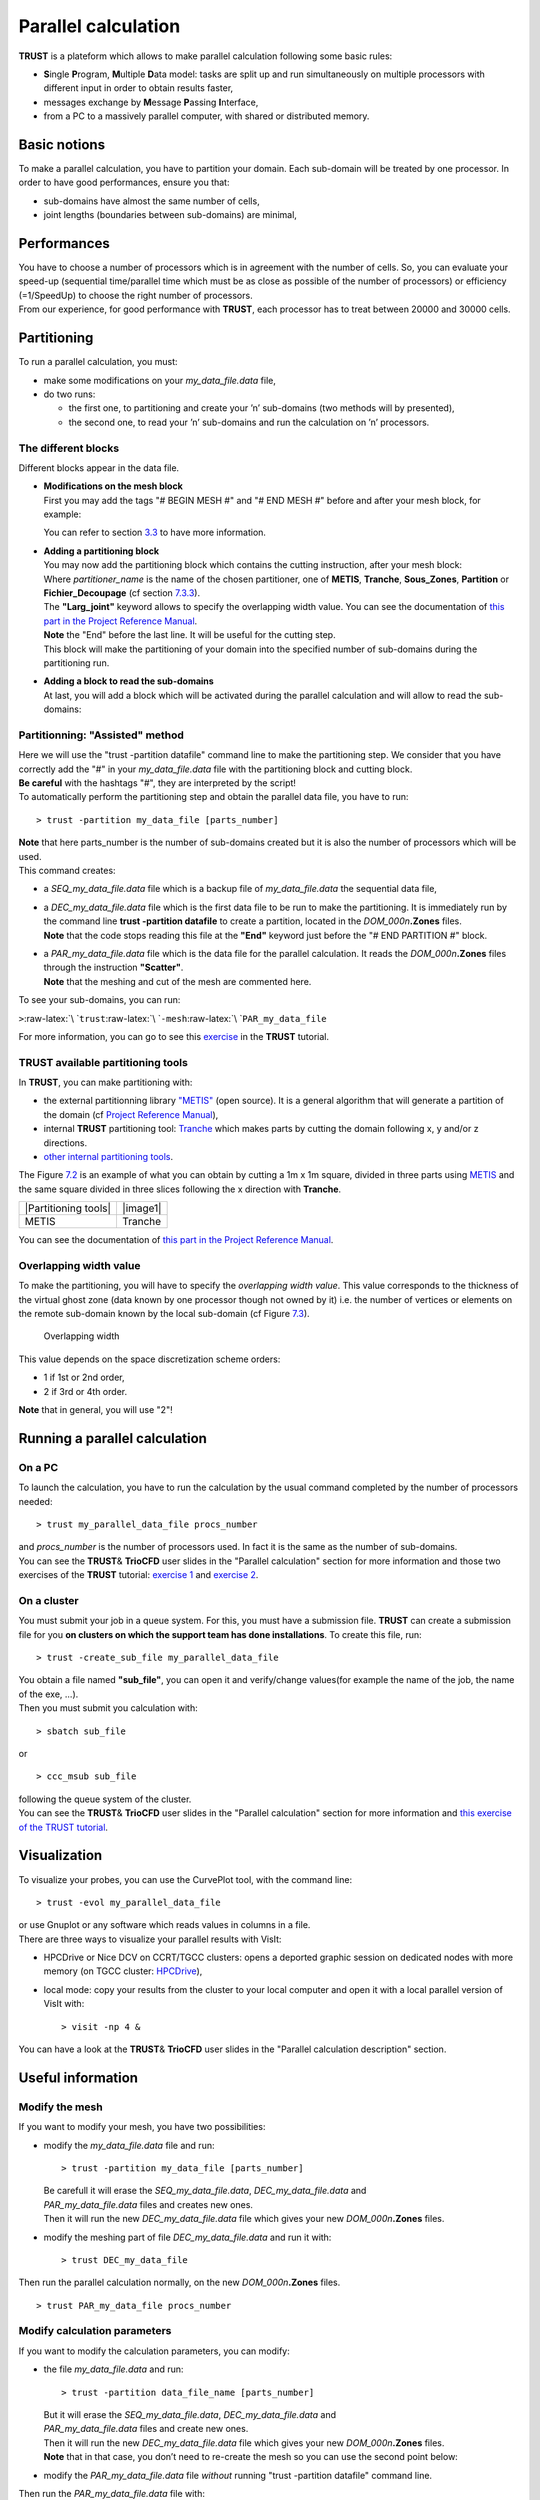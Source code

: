 Parallel calculation
====================

**TRUST** is a plateform which allows to make parallel calculation
following some basic rules:

-  **S**\ ingle **P**\ rogram, **M**\ ultiple **D**\ ata model: tasks
   are split up and run simultaneously on multiple processors with
   different input in order to obtain results faster,

-  messages exchange by **M**\ essage **P**\ assing **I**\ nterface,

-  from a PC to a massively parallel computer, with shared or
   distributed memory.

Basic notions
-------------

To make a parallel calculation, you have to partition your domain. Each
sub-domain will be treated by one processor. In order to have good
performances, ensure you that:

-  sub-domains have almost the same number of cells,

-  joint lengths (boundaries between sub-domains) are minimal,

Performances
------------

| You have to choose a number of processors which is in agreement with
  the number of cells. So, you can evaluate your speed-up (sequential
  time/parallel time which must be as close as possible of the number of
  processors) or efficiency (=1/SpeedUp) to choose the right number of
  processors.
| From our experience, for good performance with **TRUST**, each
  processor has to treat between 20000 and 30000 cells.

Partitioning
------------

To run a parallel calculation, you must:

-  make some modifications on your *my_data_file.data* file,

-  do two runs:

   -  the first one, to partitioning and create your ’n’ sub-domains
      (two methods will by presented),

   -  the second one, to read your ’n’ sub-domains and run the
      calculation on ’n’ processors.

.. _decjdd:

The different blocks
~~~~~~~~~~~~~~~~~~~~

Different blocks appear in the data file.

-  | **Modifications on the mesh block**
   | First you may add the tags "# BEGIN MESH #" and "# END MESH #"
     before and after your mesh block, for example:

   .. container:: center

   You can refer to section `3.3 <#Mesh>`__ to have more information.

-  | **Adding a partitioning block**
   | You may now add the partitioning block which contains the cutting
     instruction, after your mesh block:

   .. container:: center

   | Where *partitioner_name* is the name of the chosen partitioner, one
     of **METIS**, **Tranche**, **Sous_Zones**, **Partition** or
     **Fichier_Decoupage** (cf section `7.3.3 <#partitioner>`__).
   | The **"Larg_joint"** keyword allows to specify the overlapping
     width value. You can see the documentation of `this part in the
     Project Reference Manual <TRUST_Reference_Manual.pdf#partition>`__.
   | **Note** the "End" before the last line. It will be useful for the
     cutting step.
   | This block will make the partitioning of your domain into the
     specified number of sub-domains during the partitioning run.

-  | **Adding a block to read the sub-domains**
   | At last, you will add a block which will be activated during the
     parallel calculation and will allow to read the sub-domains:

   .. container:: center

.. _makePARdata:

Partitionning: "Assisted" method
~~~~~~~~~~~~~~~~~~~~~~~~~~~~~~~~

| Here we will use the "trust -partition datafile" command line to make
  the partitioning step. We consider that you have correctly add the "#"
  in your *my_data_file.data* file with the partitioning block and
  cutting block.
| **Be careful** with the hashtags "#", they are interpreted by the
  script!
| To automatically perform the partitioning step and obtain the parallel
  data file, you have to run:

::

   > trust -partition my_data_file [parts_number]

| **Note** that here parts_number is the number of sub-domains created
  but it is also the number of processors which will be used.
| This command creates:

-  a *SEQ_my_data_file.data* file which is a backup file of
   *my_data_file.data* the sequential data file,

-  | a *DEC_my_data_file.data* file which is the first data file to be
     run to make the partitioning. It is immediately run by the command
     line **trust -partition datafile** to create a partition, located
     in the *DOM_000n*\ **.Zones** files.
   | **Note** that the code stops reading this file at the **"End"**
     keyword just before the "# END PARTITION #" block.

-  | a *PAR_my_data_file.data* file which is the data file for the
     parallel calculation. It reads the *DOM_000n*\ **.Zones** files
     through the instruction **"Scatter"**.
   | **Note** that the meshing and cut of the mesh are commented here.

To see your sub-domains, you can run:

``>``\ :raw-latex:`\ `\ ``trust``\ :raw-latex:`\ `\ ``-mesh``\ :raw-latex:`\ `\ ``PAR_my_data_file``

For more information, you can go to see this
`exercise <TRUST_tutorial.pdf#exo_para_2>`__ in the **TRUST** tutorial.

.. _partitioner:

**TRUST** available partitioning tools
~~~~~~~~~~~~~~~~~~~~~~~~~~~~~~~~~~~~~~

In **TRUST**, you can make partitioning with:

-  the external partitionning library
   `"METIS" <http://glaros.dtc.umn.edu/gkhome/views/metis>`__ (open
   source). It is a general algorithm that will generate a partition of
   the domain (cf `Project Reference
   Manual <TRUST_Reference_Manual.pdf#partitionneurmetis>`__),

   .. container:: center

-  internal **TRUST** partitioning tool:
   `Tranche <TRUST_Reference_Manual.pdf#partitionneurtranche>`__ which
   makes parts by cutting the domain following x, y and/or z directions.

   .. container:: center

-  `other internal partitioning
   tools <TRUST_Reference_Manual.pdf#partitionneurderiv>`__.

The Figure `7.2 <#partitioning>`__ is an example of what you can obtain
by cutting a 1m x 1m square, divided in three parts using
`METIS <http://glaros.dtc.umn.edu/gkhome/views/metis>`__ and the same
square divided in three slices following the x direction with
**Tranche**.

.. container:: centering

   ==================== ========
   |Partitioning tools|  |image1|
   METIS                 Tranche
   ==================== ========

You can see the documentation of `this part in the Project Reference
Manual <TRUST_Reference_Manual.pdf#partition>`__.

Overlapping width value
~~~~~~~~~~~~~~~~~~~~~~~

To make the partitioning, you will have to specify the *overlapping
width value*. This value corresponds to the thickness of the virtual
ghost zone (data known by one processor though not owned by it) i.e. the
number of vertices or elements on the remote sub-domain known by the
local sub-domain (cf Figure `7.3 <#overlap>`__).

.. container:: center

   .. figure:: overlap.jpeg
      :alt: Overlapping width
      :name: overlap
      :width: 96.0%

      Overlapping width

This value depends on the space discretization scheme orders:

-  1 if 1st or 2nd order,

-  2 if 3rd or 4th order.

**Note** that in general, you will use "2"!

Running a parallel calculation
------------------------------

On a PC
~~~~~~~

To launch the calculation, you have to run the calculation by the usual
command completed by the number of processors needed:

::

   > trust my_parallel_data_file procs_number

| and *procs_number* is the number of processors used. In fact it is the
  same as the number of sub-domains.
| You can see the **TRUST**\ & **TrioCFD** user slides in the "Parallel
  calculation" section for more information and those two exercises of
  the **TRUST** tutorial: `exercise 1 <TRUST_tutorial.pdf#exo_para_1>`__
  and `exercise 2 <TRUST_tutorial.pdf#prm_para>`__.

On a cluster
~~~~~~~~~~~~

You must submit your job in a queue system. For this, you must have a
submission file. **TRUST** can create a submission file for you **on
clusters on which the support team has done installations**. To create
this file, run:

::

   > trust -create_sub_file my_parallel_data_file

| You obtain a file named **"sub_file"**, you can open it and
  verify/change values(for example the name of the job, the name of the
  exe, ...).
| Then you must submit you calculation with:

::

   > sbatch sub_file

or

::

   > ccc_msub sub_file

| following the queue system of the cluster.
| You can see the **TRUST**\ & **TrioCFD** user slides in the "Parallel
  calculation" section for more information and `this exercise of the
  TRUST tutorial <TRUST_tutorial.pdf#exo_para_3>`__.

.. _visualization-1:

Visualization
-------------

To visualize your probes, you can use the CurvePlot tool, with the
command line:

::

   > trust -evol my_parallel_data_file

| or use Gnuplot or any software which reads values in columns in a
  file.
| There are three ways to visualize your parallel results with VisIt:

-  HPCDrive or Nice DCV on CCRT/TGCC clusters: opens a deported graphic
   session on dedicated nodes with more memory (on TGCC cluster:
   `HPCDrive <https://visu-tgcc.ccc.cea.fr/HPCDrive/home>`__),

-  local mode: copy your results from the cluster to your local computer
   and open it with a local parallel version of VisIt with:

   ::

      > visit -np 4 &

You can have a look at the **TRUST**\ & **TrioCFD** user slides in the
"Parallel calculation description" section.

Useful information
------------------

Modify the mesh
~~~~~~~~~~~~~~~

If you want to modify your mesh, you have two possibilities:

-  modify the *my_data_file.data* file and run:

   ::

      > trust -partition my_data_file [parts_number]

   | Be carefull it will erase the *SEQ_my_data_file.data*,
     *DEC_my_data_file.data* and
   | *PAR_my_data_file.data* files and creates new ones.
   | Then it will run the new *DEC_my_data_file.data* file which gives
     your new *DOM_000n*\ **.Zones** files.

-  modify the meshing part of file *DEC_my_data_file.data* and run it
   with:

   ::

      > trust DEC_my_data_file

Then run the parallel calculation normally, on the new
*DOM_000n*\ **.Zones** files.

::

   > trust PAR_my_data_file procs_number

Modify calculation parameters
~~~~~~~~~~~~~~~~~~~~~~~~~~~~~

If you want to modify the calculation parameters, you can modify:

-  the file *my_data_file.data* and run:

   ::

      > trust -partition data_file_name [parts_number]

   | But it will erase the *SEQ_my_data_file.data*,
     *DEC_my_data_file.data* and
   | *PAR_my_data_file.data* files and create new ones.
   | Then it will run the new *DEC_my_data_file.data* file which gives
     your new *DOM_000n*\ **.Zones** files.
   | **Note** that in that case, you don’t need to re-create the mesh so
     you can use the second point below:

-  modify the *PAR_my_data_file.data* file *without* running "trust
   -partition datafile" command line.

Then run the *PAR_my_data_file.data* file with:

::

   > trust PAR_my_data_file procs_number

**Note** that if after a certain time, you want to reopen an old case
and understand want you did in it without any doubts, you may create two
files by hands:

-  one "BuildMeshes.data" file only for the mesh and the cut of the
   mesh, and

-  one "calculation.data" file for the parallel calculation.

You will run it like:

::

   > trust BuildMeshes
   > trust calculation processors_number

For this point, you can have a look at `this exercise of the TRUST
tutorial <TRUST_tutorial.pdf#prm_para>`__.

.. [1]
   The post-processed pressure is the pressure divided by the fluid’s
   density (:math:`P/\rho+gz`) on incompressible laminar calculation.
   For turbulent, pressure is :math:`P/\rho+gz+2/3*k` cause the
   turbulent kinetic energy is in the pressure gradient.

.. [2]
   Tref indicates the value of a reference temperature and must be
   specified by the user. For example, H_echange_293 is the keyword to
   use for Tref=293K.

.. [3]
   distance_paroi is a field which can be used only if the mixing length
   model (see 2.15.1.2) is used in the data file.

.. [4]
   The post-processed pressure is the pressure divided by the fluid’s
   density (:math:`P/\rho+gz`) on incompressible laminar calculation.
   For turbulent, pressure is :math:`P/\rho+gz+2/3*k` cause the
   turbulent kinetic energy is in the pressure gradient.

.. [5]
   Tref indicates the value of a reference temperature and must be
   specified by the user. For example, H_echange_293 is the keyword to
   use for Tref=293K.

.. [6]
   distance_paroi is a field which can be used only if the mixing length
   model (see 2.15.1.2) is used in the data file.

.. [7]
   The post-processed pressure is the pressure divided by the fluid’s
   density (:math:`P/\rho+gz`) on incompressible laminar calculation.
   For turbulent, pressure is :math:`P/\rho+gz+2/3*k` cause the
   turbulent kinetic energy is in the pressure gradient.

.. [8]
   Tref indicates the value of a reference temperature and must be
   specified by the user. For example, H_echange_293 is the keyword to
   use for Tref=293K.

.. [9]
   distance_paroi is a field which can be used only if the mixing length
   model (see 2.15.1.2) is used in the data file.

.. |Partitioning tools| image:: partition_metis.jpeg
   :name: partitioning
   :width: 45.0%
.. |image1| image:: partition_tranche.jpeg
   :name: partitioning
   :width: 45.0%